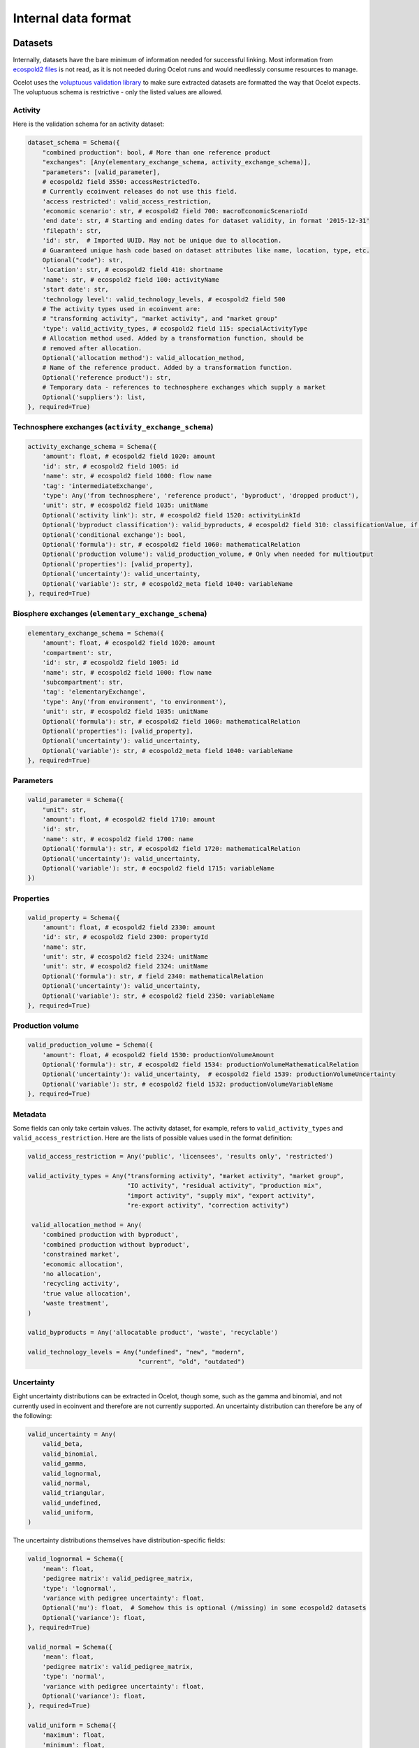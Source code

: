 .. _dataformat:

Internal data format
********************

Datasets
========

Internally, datasets have the bare minimum of information needed for successful linking. Most information from `ecospold2 files <http://www.ecoinvent.org/data-provider/data-provider-toolkit/ecospold2/ecospold2.html>`__ is not read, as it is not needed during Ocelot runs and would needlessly consume resources to manage.

Ocelot uses the `voluptuous validation library <https://pypi.python.org/pypi/voluptuous>`__ to make sure extracted datasets are formatted the way that Ocelot expects. The voluptuous schema is restrictive - only the listed values are allowed.

Activity
--------

Here is the validation schema for an activity dataset:

.. code-block:: python

    dataset_schema = Schema({
        "combined production": bool, # More than one reference product
        "exchanges": [Any(elementary_exchange_schema, activity_exchange_schema)],
        "parameters": [valid_parameter],
        # ecospold2 field 3550: accessRestrictedTo.
        # Currently ecoinvent releases do not use this field.
        'access restricted': valid_access_restriction,
        'economic scenario': str, # ecospold2 field 700: macroEconomicScenarioId
        'end date': str, # Starting and ending dates for dataset validity, in format '2015-12-31'
        'filepath': str,
        'id': str,  # Imported UUID. May not be unique due to allocation.
        # Guaranteed unique hash code based on dataset attributes like name, location, type, etc.
        Optional("code"): str,
        'location': str, # ecospold2 field 410: shortname
        'name': str, # ecospold2 field 100: activityName
        'start date': str,
        'technology level': valid_technology_levels, # ecospold2 field 500
        # The activity types used in ecoinvent are:
        # "transforming activity", "market activity", and "market group"
        'type': valid_activity_types, # ecospold2 field 115: specialActivityType
        # Allocation method used. Added by a transformation function, should be
        # removed after allocation.
        Optional('allocation method'): valid_allocation_method,
        # Name of the reference product. Added by a transformation function.
        Optional('reference product'): str,
        # Temporary data - references to technosphere exchanges which supply a market
        Optional('suppliers'): list,
    }, required=True)

Technosphere exchanges (``activity_exchange_schema``)
-----------------------------------------------------

.. code-block:: python

    activity_exchange_schema = Schema({
        'amount': float, # ecospold2 field 1020: amount
        'id': str, # ecospold2 field 1005: id
        'name': str, # ecospold2 field 1000: flow name
        'tag': 'intermediateExchange',
        'type': Any('from technosphere', 'reference product', 'byproduct', 'dropped product'),
        'unit': str, # ecospold2 field 1035: unitName
        Optional('activity link'): str, # ecospold2 field 1520: activityLinkId
        Optional('byproduct classification'): valid_byproducts, # ecospold2 field 310: classificationValue, if classificationSystem is 'By-product classification'.
        Optional('conditional exchange'): bool,
        Optional('formula'): str, # ecospold2 field 1060: mathematicalRelation
        Optional('production volume'): valid_production_volume, # Only when needed for multioutput
        Optional('properties'): [valid_property],
        Optional('uncertainty'): valid_uncertainty,
        Optional('variable'): str, # ecospold2_meta field 1040: variableName
    }, required=True)

Biosphere exchanges (``elementary_exchange_schema``)
----------------------------------------------------

.. code-block:: python

    elementary_exchange_schema = Schema({
        'amount': float, # ecospold2 field 1020: amount
        'compartment': str,
        'id': str, # ecospold2 field 1005: id
        'name': str, # ecospold2 field 1000: flow name
        'subcompartment': str,
        'tag': 'elementaryExchange',
        'type': Any('from environment', 'to environment'),
        'unit': str, # ecospold2 field 1035: unitName
        Optional('formula'): str, # ecospold2 field 1060: mathematicalRelation
        Optional('properties'): [valid_property],
        Optional('uncertainty'): valid_uncertainty,
        Optional('variable'): str, # ecospold2_meta field 1040: variableName
    }, required=True)

Parameters
----------

.. code-block:: python

    valid_parameter = Schema({
        "unit": str,
        'amount': float, # ecospold2 field 1710: amount
        'id': str,
        'name': str, # ecospold2 field 1700: name
        Optional('formula'): str, # ecospold2 field 1720: mathematicalRelation
        Optional('uncertainty'): valid_uncertainty,
        Optional('variable'): str, # eocspold2 field 1715: variableName
    })

Properties
----------

.. code-block:: python

    valid_property = Schema({
        'amount': float, # ecospold2 field 2330: amount
        'id': str, # ecospold2 field 2300: propertyId
        'name': str,
        'unit': str, # ecospold2 field 2324: unitName
        'unit': str, # ecospold2 field 2324: unitName
        Optional('formula'): str, # field 2340: mathematicalRelation
        Optional('uncertainty'): valid_uncertainty,
        Optional('variable'): str, # ecospold2 field 2350: variableName
    }, required=True)

Production volume
-----------------

.. code-block:: python

    valid_production_volume = Schema({
        'amount': float, # ecospold2 field 1530: productionVolumeAmount
        Optional('formula'): str, # ecospold2 field 1534: productionVolumeMathematicalRelation
        Optional('uncertainty'): valid_uncertainty,  # ecospold2 field 1539: productionVolumeUncertainty
        Optional('variable'): str, # ecospold2 field 1532: productionVolumeVariableName
    }, required=True)


Metadata
--------

Some fields can only take certain values. The activity dataset, for example, refers to ``valid_activity_types`` and ``valid_access_restriction``. Here are the lists of possible values used in the format definition:

.. code-block:: python

    valid_access_restriction = Any('public', 'licensees', 'results only', 'restricted')

    valid_activity_types = Any("transforming activity", "market activity", "market group",
                               "IO activity", "residual activity", "production mix",
                               "import activity", "supply mix", "export activity",
                               "re-export activity", "correction activity")

     valid_allocation_method = Any(
        'combined production with byproduct',
        'combined production without byproduct',
        'constrained market',
        'economic allocation',
        'no allocation',
        'recycling activity',
        'true value allocation',
        'waste treatment',
    )

    valid_byproducts = Any('allocatable product', 'waste', 'recyclable')

    valid_technology_levels = Any("undefined", "new", "modern",
                                  "current", "old", "outdated")

Uncertainty
-----------

Eight uncertainty distributions can be extracted in Ocelot, though some, such as the gamma and binomial, and not currently used in ecoinvent and therefore are not currently supported. An uncertainty distribution can therefore be any of the following:

.. code-block:: python

    valid_uncertainty = Any(
        valid_beta,
        valid_binomial,
        valid_gamma,
        valid_lognormal,
        valid_normal,
        valid_triangular,
        valid_undefined,
        valid_uniform,
    )

The uncertainty distributions themselves have distribution-specific fields:

.. code-block:: python

    valid_lognormal = Schema({
        'mean': float,
        'pedigree matrix': valid_pedigree_matrix,
        'type': 'lognormal',
        'variance with pedigree uncertainty': float,
        Optional('mu'): float,  # Somehow this is optional (/missing) in some ecospold2 datasets
        Optional('variance'): float,
    }, required=True)

    valid_normal = Schema({
        'mean': float,
        'pedigree matrix': valid_pedigree_matrix,
        'type': 'normal',
        'variance with pedigree uncertainty': float,
        Optional('variance'): float,
    }, required=True)

    valid_uniform = Schema({
        'maximum': float,
        'minimum': float,
        'pedigree matrix': valid_pedigree_matrix,
        'type': 'uniform',
    }, required=True)

    valid_triangular = Schema({
        'maximum': float,
        'minimum': float,
        'mode': float,
        'pedigree matrix': valid_pedigree_matrix,
        'type': 'triangular',
    }, required=True)

    valid_binomial = Schema({
        'n': float,
        'p': float,
        'pedigree matrix': valid_pedigree_matrix,
        'type': 'binomial',
    }, required=True)

    valid_beta = Schema({
        'maximum': float,
        'minimum': float,
        'mode': float,
        'pedigree matrix': valid_pedigree_matrix,
        'type': 'beta',
    }, required=True)

    valid_gamma = Schema({
        'pedigree matrix': valid_pedigree_matrix,
        'scale': float,
        'shape': float,
        'type': 'gamma',
    }, required=True)

    valid_undefined = Schema({
        'maximum': float,
        'minimum': float,
        'pedigree matrix': valid_pedigree_matrix,
        'standard deviation 95%': float,
        'type': 'undefined',
    }, required=True)

The pedigree matrix is a dictionary:

.. code-block:: python

    valid_pedigree_matrix = Any(
        {
            'reliability': int,
            'completeness': int,
            'temporal correlation': int,
            'geographical correlation': int,
            'further technology correlation': int,
        },
        {}  # Empty dictionary is also allowed
    )

.. _logging-format:

Logging format
==============

The :ref:`logger` class will generate the following types messages. Each message is JSON-encoded, and on a separate line.

Report start
------------

.. code-block:: javascript

    {
        type: 'report start',
        time: time at report start, UNIX timestamp,
        count: int, number of raw datasets,
        uuid: UUID of current report, hex-encoded
    }

Report end
----------

.. code-block:: javascript

    {
        type: 'report end',
        time: time at report end, UNIX timestamp
    }

Function start
--------------

.. code-block:: javascript

    {
        type: 'function start',
        time: time at function start, UNIX timestamp,
        count: current number of datasets,
        index: int, function index,
        name: name of function,
        description: description of function from function docstring,
        table: list of columns to be formatted into a table, or null
    }

Function end
------------

.. code-block:: javascript

    {
        type: 'report end',
        time: time at function end, UNIX timestamp,
        count: current number of datasets,
        index: int, function index,
        name: name of function,
        description: description of function from function docstring,
        table: list of columns to be formatted into a table, or null
    }

Function data
-------------

Function will also write log messages about individual changes. These messages have no particular format, but if they are providing data which will be formatted into a table later, they will look like:

.. code-block:: javascript

    {
        type: 'table element',
        data: list of data elements in same order as columns
    }

If the logging information is better represented in a list, they will look like:

.. code-block:: javascript

    {
        type: 'list element',
        data: HTML string
    }
